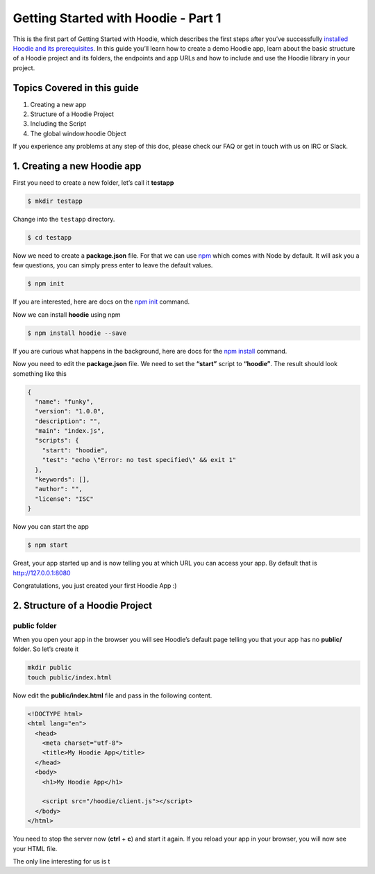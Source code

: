 Getting Started with Hoodie - Part 1
====================================

This is the first part of Getting Started with Hoodie, which describes
the first steps after you’ve successfully `installed Hoodie and its
prerequisites`_. In this guide you’ll learn how to create a demo Hoodie
app, learn about the basic structure of a Hoodie project and its
folders, the endpoints and app URLs and how to include and use the
Hoodie library in your project.

Topics Covered in this guide
~~~~~~~~~~~~~~~~~~~~~~~~~~~~

1. Creating a new app
2. Structure of a Hoodie Project
3. Including the Script
4. The global window.hoodie Object

If you experience any problems at any step of this doc, please check our
FAQ or get in touch with us on IRC or Slack.

1. Creating a new Hoodie app
~~~~~~~~~~~~~~~~~~~~~~~~~~~~

First you need to create a new folder, let’s call it **testapp**

.. code:: bash

    $ mkdir testapp

Change into the ``testapp`` directory.

.. code:: bash

    $ cd testapp

Now we need to create a **package.json** file. For that we can use
`npm`_ which comes with Node by default. It will ask you a few
questions, you can simply press enter to leave the default values.

.. code:: bash

    $ npm init

If you are interested, here are docs on the `npm init`_ command.

Now we can install **hoodie** using npm

.. code:: bash

    $ npm install hoodie --save

If you are curious what happens in the background, here are docs for the
`npm install`_ command.

Now you need to edit the **package.json** file. We need to set the
**“start”** script to **“hoodie”**. The result should look something
like this

.. code:: json

    {
      "name": "funky",
      "version": "1.0.0",
      "description": "",
      "main": "index.js",
      "scripts": {
        "start": "hoodie",
        "test": "echo \"Error: no test specified\" && exit 1"
      },
      "keywords": [],
      "author": "",
      "license": "ISC"
    }

Now you can start the app

.. code:: bash

    $ npm start

Great, your app started up and is now telling you at which URL you can
access your app. By default that is http://127.0.0.1:8080

Congratulations, you just created your first Hoodie App :)

2. Structure of a Hoodie Project
~~~~~~~~~~~~~~~~~~~~~~~~~~~~~~~~

public folder
^^^^^^^^^^^^^

When you open your app in the browser you will see Hoodie’s default page
telling you that your app has no **public/** folder. So let’s create it

.. code:: bash

    mkdir public
    touch public/index.html

Now edit the **public/index.html** file and pass in the following
content.

.. code:: html

    <!DOCTYPE html>
    <html lang="en">
      <head>
        <meta charset="utf-8">
        <title>My Hoodie App</title>
      </head>
      <body>
        <h1>My Hoodie App</h1>

        <script src="/hoodie/client.js"></script>
      </body>
    </html>

You need to stop the server now (**ctrl** + **c**) and start it again.
If you reload your app in your browser, you will now see your HTML file.

The only line interesting for us is t

.. _installed Hoodie and its prerequisites: /camp/start/
.. _npm: https://www.npmjs.com/
.. _npm init: https://docs.npmjs.com/cli/init
.. _npm install: https://docs.npmjs.com/cli/install
